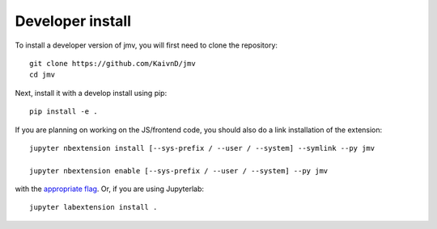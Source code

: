 
Developer install
=================


To install a developer version of jmv, you will first need to clone
the repository::

    git clone https://github.com/KaivnD/jmv
    cd jmv

Next, install it with a develop install using pip::

    pip install -e .


If you are planning on working on the JS/frontend code, you should also do
a link installation of the extension::

    jupyter nbextension install [--sys-prefix / --user / --system] --symlink --py jmv

    jupyter nbextension enable [--sys-prefix / --user / --system] --py jmv

with the `appropriate flag`_. Or, if you are using Jupyterlab::

    jupyter labextension install .


.. links

.. _`appropriate flag`: https://jupyter-notebook.readthedocs.io/en/stable/extending/frontend_extensions.html#installing-and-enabling-extensions
